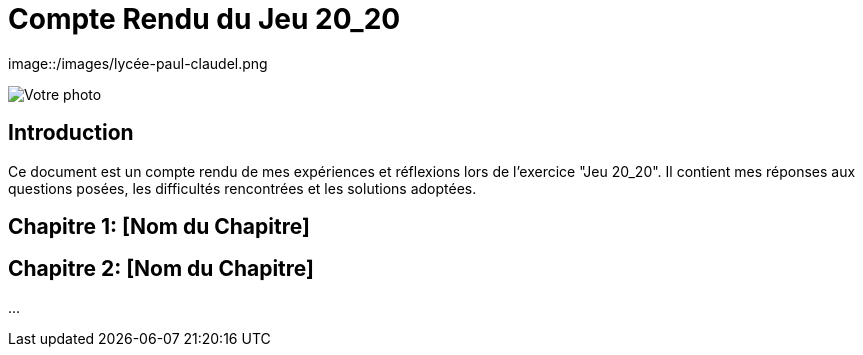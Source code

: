 = Compte Rendu du Jeu 20_20
:nom: DUBUC
:prenom: VICTORIA
:classe: SIO2
:date-version: 16-09-2024
:version: 1.0

[.center]
image::/images/lycée-paul-claudel.png

[.center]
image::path_to_photo[Votre photo]

== Introduction

Ce document est un compte rendu de mes expériences et réflexions lors de l'exercice "Jeu 20_20". Il contient mes réponses aux questions posées, les difficultés rencontrées et les solutions adoptées.

== Chapitre 1: [Nom du Chapitre]

== Chapitre 2: [Nom du Chapitre]

...
